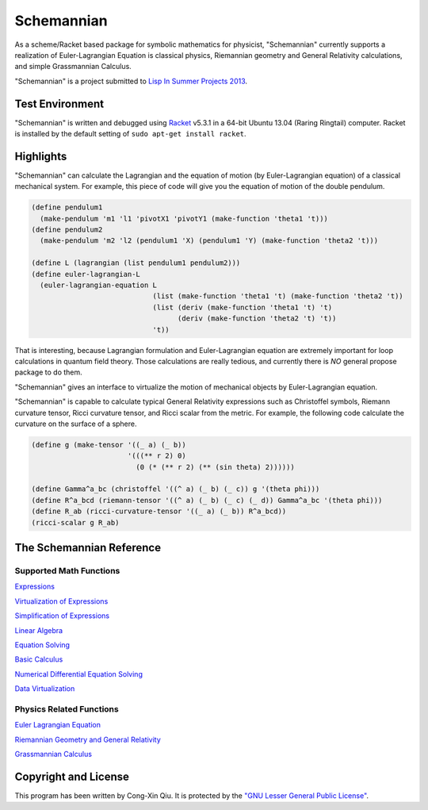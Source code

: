 ===========
Schemannian
===========

As a scheme/Racket based package for symbolic mathematics for physicist, "Schemannian" currently supports a realization of Euler-Lagrangian Equation is classical physics, Riemannian geometry and General Relativity calculations, and simple Grassmannian Calculus.

"Schemannian" is a project submitted to `Lisp In Summer Projects 2013`_.

.. _Lisp In Summer Projects 2013: http://lispinsummerprojects.org/

Test Environment
================

"Schemannian" is written and debugged using `Racket`_ v5.3.1 in a 64-bit Ubuntu 13.04 (Raring Ringtail) computer. Racket is installed by the default setting of ``sudo apt-get install racket``.

.. _Racket: http://racket-lang.org/

Highlights
==========

"Schemannian" can calculate the Lagrangian and the equation of motion (by Euler-Lagrangian equation) of a classical mechanical system. For example, this piece of code will give you the equation of motion of the double pendulum.

.. code:: scheme

    (define pendulum1
      (make-pendulum 'm1 'l1 'pivotX1 'pivotY1 (make-function 'theta1 't)))
    (define pendulum2
      (make-pendulum 'm2 'l2 (pendulum1 'X) (pendulum1 'Y) (make-function 'theta2 't)))

    (define L (lagrangian (list pendulum1 pendulum2)))
    (define euler-lagrangian-L
      (euler-lagrangian-equation L
                                 (list (make-function 'theta1 't) (make-function 'theta2 't))
                                 (list (deriv (make-function 'theta1 't) 't) 
                                       (deriv (make-function 'theta2 't) 't))
                                 't))

That is interesting, because Lagrangian formulation and Euler-Lagrangian equation are extremely important for loop calculations in quantum field theory. Those calculations are really tedious, and currently there is *NO* general propose package to do them.

"Schemannian" gives an interface to virtualize the motion of mechanical objects by Euler-Lagrangian equation.

"Schemannian" is capable to calculate typical General Relativity expressions such as Christoffel symbols, Riemann curvature tensor, Ricci curvature tensor, and Ricci scalar from the metric. For example, the following code calculate the curvature on the surface of a sphere.

.. code:: scheme

    (define g (make-tensor '((_ a) (_ b)) 
                           '(((** r 2) 0)
                             (0 (* (** r 2) (** (sin theta) 2))))))

    (define Gamma^a_bc (christoffel '((^ a) (_ b) (_ c)) g '(theta phi)))
    (define R^a_bcd (riemann-tensor '((^ a) (_ b) (_ c) (_ d)) Gamma^a_bc '(theta phi)))
    (define R_ab (ricci-curvature-tensor '((_ a) (_ b)) R^a_bcd))
    (ricci-scalar g R_ab)

The Schemannian Reference
=========================

Supported Math Functions
------------------------

`Expressions`_

`Virtualization of Expressions`_

`Simplification of Expressions`_

`Linear Algebra`_

`Equation Solving`_

`Basic Calculus`_

`Numerical Differential Equation Solving`_

`Data Virtualization`_

.. _Expressions: https://github.com/ozooxo/Schemannian/blob/master/docs/expressions.rst
.. _Virtualization of Expressions: https://github.com/ozooxo/Schemannian/blob/master/docs/virtualization-of-expressions.rst
.. _Simplification of Expressions: https://github.com/ozooxo/Schemannian/blob/master/docs/simplify.rst
.. _Linear Algebra: https://github.com/ozooxo/Schemannian/blob/master/docs/linear-algebra.rst
.. _Equation Solving: https://github.com/ozooxo/Schemannian/blob/master/docs/equation-solving.rst
.. _Basic Calculus: https://github.com/ozooxo/Schemannian/blob/master/docs/calculus.rst
.. _Numerical Differential Equation Solving: https://github.com/ozooxo/Schemannian/blob/master/docs/numerical-differential-equation.rst
.. _Data Virtualization: https://github.com/ozooxo/Schemannian/blob/master/docs/data-virtualization.rst

Physics Related Functions
-------------------------

`Euler Lagrangian Equation`_

`Riemannian Geometry and General Relativity`_

`Grassmannian Calculus`_

.. _Euler Lagrangian Equation: https://github.com/ozooxo/Schemannian/blob/master/docs/euler-lagrangian-equation.rst
.. _Riemannian Geometry and General Relativity: https://github.com/ozooxo/Schemannian/blob/master/docs/riemannian-geometry-general-relativity.rst
.. _Grassmannian Calculus: https://github.com/ozooxo/Schemannian/blob/master/docs/grassmannian-calculus.rst

Copyright and License
=====================

This program has been written by Cong-Xin Qiu. It is protected by the `"GNU Lesser General Public License"`_. 

.. _"GNU Lesser General Public License": http://www.gnu.org/copyleft/lesser.html

